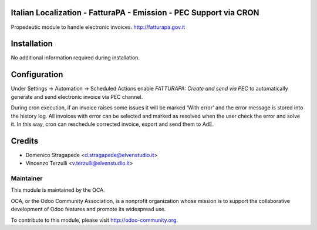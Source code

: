 .. image:: https://img.shields.io/badge/licence-LGPL--3-blue.svg
   :target: http://www.gnu.org/licenses/lgpl-3.0-standalone.html
   :alt: License: LGPL-3

Italian Localization - FatturaPA - Emission - PEC Support via CRON
==================================================================

Propedeutic module to handle electronic invoices.
http://fatturapa.gov.it


Installation
============

No additional information required during installation.


Configuration
=============

Under Settings -> Automation -> Scheduled Actions enable `FATTURAPA:
Create and send via PEC` to automatically generate and send electronic invoice
via PEC channel.

During cron execution, if an invoice raises some issues it will be marked 'With error'
and the error message is stored into the history log. All invoices with error
can be selected and marked as resolved when the user check the error and solve it.
In this way, cron can reschedule corrected invoice, export and send them to AdE.

Credits
=======
* Domenico Stragapede <d.stragapede@elvenstudio.it>
* Vincenzo Terzulli <v.terzulli@elvenstudio.it>

Maintainer
----------

.. image:: http://odoo-community.org/logo.png
   :alt: Odoo Community Association
   :target: http://odoo-community.org

This module is maintained by the OCA.

OCA, or the Odoo Community Association, is a nonprofit organization whose
mission is to support the collaborative development of Odoo features and
promote its widespread use.

To contribute to this module, please visit http://odoo-community.org.
